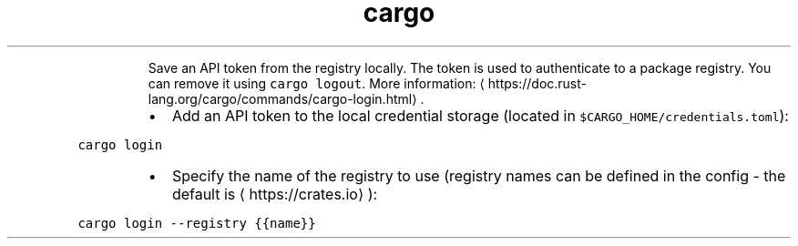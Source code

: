 .TH cargo login
.PP
.RS
Save an API token from the registry locally.
The token is used to authenticate to a package registry. You can remove it using \fB\fCcargo logout\fR\&.
More information: \[la]https://doc.rust-lang.org/cargo/commands/cargo-login.html\[ra]\&.
.RE
.RS
.IP \(bu 2
Add an API token to the local credential storage (located in \fB\fC$CARGO_HOME/credentials.toml\fR):
.RE
.PP
\fB\fCcargo login\fR
.RS
.IP \(bu 2
Specify the name of the registry to use (registry names can be defined in the config \- the default is \[la]https://crates.io\[ra]):
.RE
.PP
\fB\fCcargo login \-\-registry {{name}}\fR
